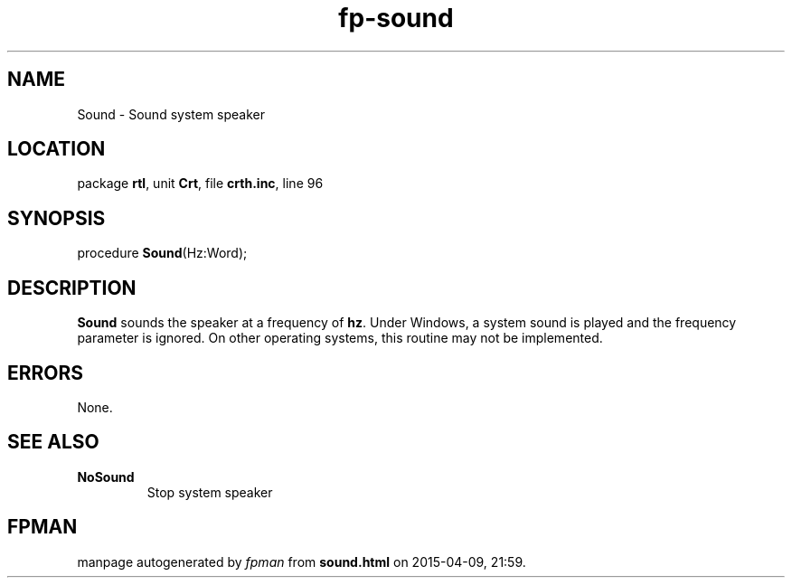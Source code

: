 .\" file autogenerated by fpman
.TH "fp-sound" 3 "2014-03-14" "fpman" "Free Pascal Programmer's Manual"
.SH NAME
Sound - Sound system speaker
.SH LOCATION
package \fBrtl\fR, unit \fBCrt\fR, file \fBcrth.inc\fR, line 96
.SH SYNOPSIS
procedure \fBSound\fR(Hz:Word);
.SH DESCRIPTION
\fBSound\fR sounds the speaker at a frequency of \fBhz\fR. Under Windows, a system sound is played and the frequency parameter is ignored. On other operating systems, this routine may not be implemented.


.SH ERRORS
None.


.SH SEE ALSO
.TP
.B NoSound
Stop system speaker

.SH FPMAN
manpage autogenerated by \fIfpman\fR from \fBsound.html\fR on 2015-04-09, 21:59.

